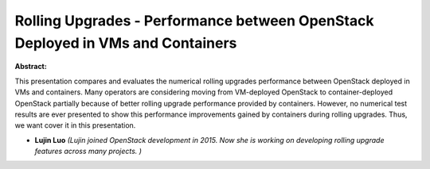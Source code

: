 Rolling Upgrades - Performance between OpenStack Deployed in VMs and Containers
~~~~~~~~~~~~~~~~~~~~~~~~~~~~~~~~~~~~~~~~~~~~~~~~~~~~~~~~~~~~~~~~~~~~~~~~~~~~~~~

**Abstract:**

This presentation compares and evaluates the numerical rolling upgrades performance between OpenStack deployed in VMs and containers. Many operators are considering moving from VM-deployed OpenStack to container-deployed OpenStack partially because of better rolling upgrade performance provided by containers. However, no numerical test results are ever presented to show this performance improvements gained by containers during rolling upgrades. Thus, we want cover it in this presentation.


* **Lujin Luo** *(Lujin joined OpenStack development in 2015. Now she is working on developing rolling upgrade features across many projects. )*
